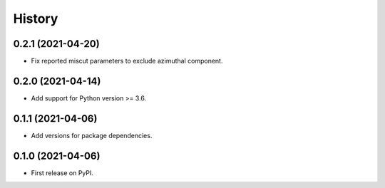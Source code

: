 =======
History
=======

0.2.1 (2021-04-20)
------------------

* Fix reported miscut parameters to exclude azimuthal component.

0.2.0 (2021-04-14)
------------------

* Add support for Python version >= 3.6.

0.1.1 (2021-04-06)
------------------

* Add versions for package dependencies.

0.1.0 (2021-04-06)
------------------

* First release on PyPI.

